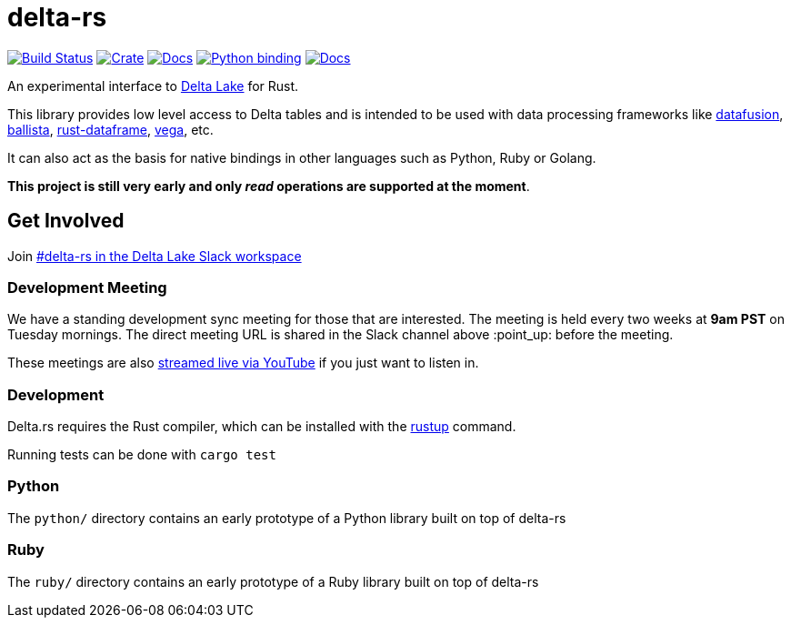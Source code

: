 = delta-rs

image:https://github.com/delta-io/delta-rs/workflows/build/badge.svg[Build Status,link=https://github.com/delta-io/delta-rs/actions]
image:https://img.shields.io/crates/v/deltalake.svg?style=flat-square[Crate,link=https://crates.io/crates/deltalake]
image:https://img.shields.io/badge/docs-rust-blue.svg?style=flat-square[Docs,link=https://docs.rs/deltalake]
image:https://img.shields.io/pypi/v/deltalake.svg?style=flat-square[Python binding,link=https://pypi.org/project/deltalake]
image:https://img.shields.io/badge/docs-python-blue.svg?style=flat-square[Docs,link=https://delta-io.github.io/delta-rs/python]

An experimental interface to
link:https://delta.io[Delta Lake]
for Rust.

This library provides low level access to Delta tables and is intended to be
used with data processing frameworks like
link:https://github.com/apache/arrow/tree/master/rust/datafusion[datafusion],
link:https://github.com/ballista-compute/ballista[ballista],
link:https://github.com/nevi-me/rust-dataframe[rust-dataframe],
link:https://github.com/rajasekarv/vega[vega], etc.

It can also act as the basis for native bindings in other languages such as Python, Ruby or Golang.

**This project is still very early and only _read_ operations are supported at the moment**.

== Get Involved

Join link:https://join.slack.com/t/delta-users/shared_invite/enQtODQ5ODM5OTAxMjAwLWY4NGI5ZmQ3Y2JmMjZjYjc1MDkwNTA5YTQ4MzhjOWY1MmVjNTM2OGZhNTExNmM5MzQ0YzEzZjIwMjc0OGI0OGM[#delta-rs in the Delta Lake Slack workspace]

=== Development Meeting

We have a standing development sync meeting for those that are interested. The meeting is held every two weeks at **9am PST** on Tuesday mornings. The direct meeting URL is shared in the Slack channel above :point_up: before the meeting.

These meetings are also link:https://www.youtube.com/channel/UCSKhDO79MNcX4pIIRFD0UVg[streamed live via YouTube] if you just want to listen in.

=== Development

Delta.rs requires the Rust compiler, which can be installed with the
link:https://rustup.rs/[rustup]
command.

Running tests can be done with `cargo test`

=== Python

The `python/` directory contains an early prototype of a Python library built on top of delta-rs

=== Ruby

The `ruby/` directory contains an early prototype of a Ruby library built on top of delta-rs

